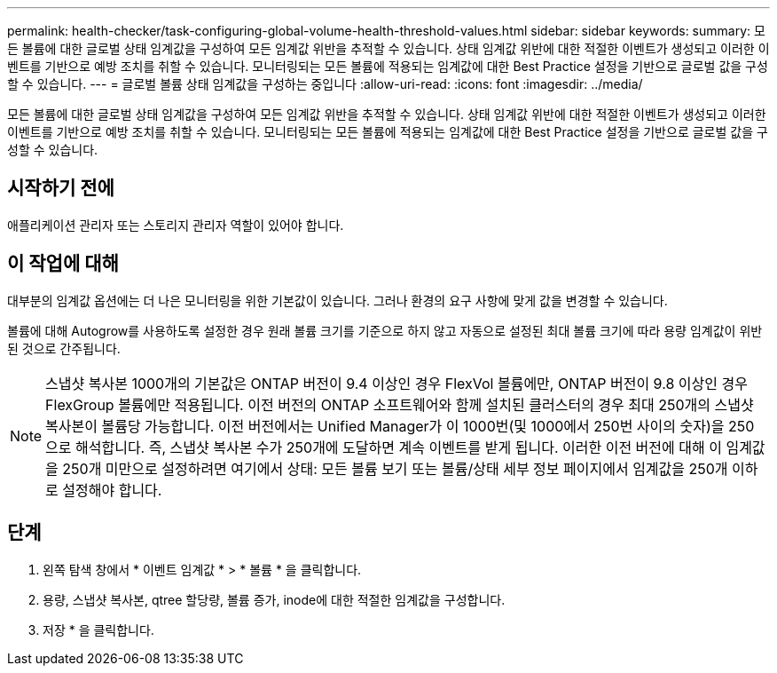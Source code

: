 ---
permalink: health-checker/task-configuring-global-volume-health-threshold-values.html 
sidebar: sidebar 
keywords:  
summary: 모든 볼륨에 대한 글로벌 상태 임계값을 구성하여 모든 임계값 위반을 추적할 수 있습니다. 상태 임계값 위반에 대한 적절한 이벤트가 생성되고 이러한 이벤트를 기반으로 예방 조치를 취할 수 있습니다. 모니터링되는 모든 볼륨에 적용되는 임계값에 대한 Best Practice 설정을 기반으로 글로벌 값을 구성할 수 있습니다. 
---
= 글로벌 볼륨 상태 임계값을 구성하는 중입니다
:allow-uri-read: 
:icons: font
:imagesdir: ../media/


[role="lead"]
모든 볼륨에 대한 글로벌 상태 임계값을 구성하여 모든 임계값 위반을 추적할 수 있습니다. 상태 임계값 위반에 대한 적절한 이벤트가 생성되고 이러한 이벤트를 기반으로 예방 조치를 취할 수 있습니다. 모니터링되는 모든 볼륨에 적용되는 임계값에 대한 Best Practice 설정을 기반으로 글로벌 값을 구성할 수 있습니다.



== 시작하기 전에

애플리케이션 관리자 또는 스토리지 관리자 역할이 있어야 합니다.



== 이 작업에 대해

대부분의 임계값 옵션에는 더 나은 모니터링을 위한 기본값이 있습니다. 그러나 환경의 요구 사항에 맞게 값을 변경할 수 있습니다.

볼륨에 대해 Autogrow를 사용하도록 설정한 경우 원래 볼륨 크기를 기준으로 하지 않고 자동으로 설정된 최대 볼륨 크기에 따라 용량 임계값이 위반된 것으로 간주됩니다.

[NOTE]
====
스냅샷 복사본 1000개의 기본값은 ONTAP 버전이 9.4 이상인 경우 FlexVol 볼륨에만, ONTAP 버전이 9.8 이상인 경우 FlexGroup 볼륨에만 적용됩니다. 이전 버전의 ONTAP 소프트웨어와 함께 설치된 클러스터의 경우 최대 250개의 스냅샷 복사본이 볼륨당 가능합니다. 이전 버전에서는 Unified Manager가 이 1000번(및 1000에서 250번 사이의 숫자)을 250으로 해석합니다. 즉, 스냅샷 복사본 수가 250개에 도달하면 계속 이벤트를 받게 됩니다. 이러한 이전 버전에 대해 이 임계값을 250개 미만으로 설정하려면 여기에서 상태: 모든 볼륨 보기 또는 볼륨/상태 세부 정보 페이지에서 임계값을 250개 이하로 설정해야 합니다.

====


== 단계

. 왼쪽 탐색 창에서 * 이벤트 임계값 * > * 볼륨 * 을 클릭합니다.
. 용량, 스냅샷 복사본, qtree 할당량, 볼륨 증가, inode에 대한 적절한 임계값을 구성합니다.
. 저장 * 을 클릭합니다.

